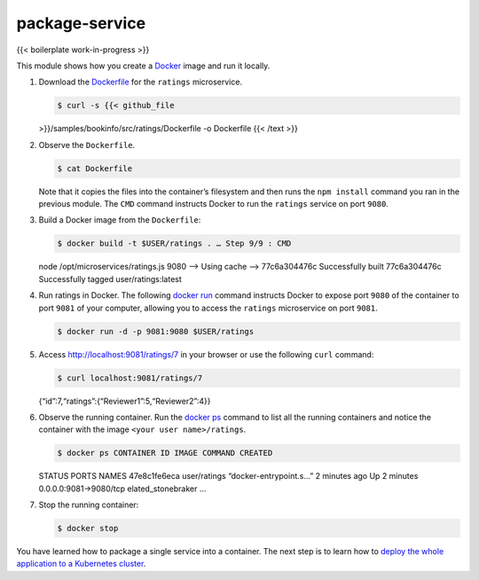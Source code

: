 package-service
============================================

{{< boilerplate work-in-progress >}}

This module shows how you create a `Docker <https://www.docker.com>`_
image and run it locally.

1. Download the
   `Dockerfile <https://docs.docker.com/engine/reference/builder/>`_
   for the ``ratings`` microservice.

   .. code:: sh

      $ curl -s {{< github_file
   >}}/samples/bookinfo/src/ratings/Dockerfile -o Dockerfile {{< /text
   >}}

2. Observe the ``Dockerfile``.

   .. code:: sh

      $ cat Dockerfile

   Note that it copies the files into the container’s filesystem and
   then runs the ``npm install`` command you ran in the previous module.
   The ``CMD`` command instructs Docker to run the ``ratings`` service
   on port ``9080``.

3. Build a Docker image from the ``Dockerfile``:

   .. code:: sh

      $ docker build -t $USER/ratings . … Step 9/9 : CMD
   node /opt/microservices/ratings.js 9080 —> Using cache —>
   77c6a304476c Successfully built 77c6a304476c Successfully tagged
   user/ratings:latest

4. Run ratings in Docker. The following `docker
   run <https://docs.docker.com/engine/reference/commandline/run/>`_
   command instructs Docker to expose port ``9080`` of the container to
   port ``9081`` of your computer, allowing you to access the
   ``ratings`` microservice on port ``9081``.

   .. code:: sh

      $ docker run -d -p 9081:9080 $USER/ratings

5. Access http://localhost:9081/ratings/7 in your browser or use the
   following ``curl`` command:

   .. code:: sh

      $ curl localhost:9081/ratings/7
   {“id”:7,“ratings”:{“Reviewer1”:5,“Reviewer2”:4}}

6. Observe the running container. Run the `docker
   ps <https://docs.docker.com/engine/reference/commandline/ps/>`_
   command to list all the running containers and notice the container
   with the image ``<your user name>/ratings``.

   .. code:: sh

      $ docker ps CONTAINER ID IMAGE COMMAND CREATED
   STATUS PORTS NAMES 47e8c1fe6eca user/ratings “docker-entrypoint.s…” 2
   minutes ago Up 2 minutes 0.0.0.0:9081->9080/tcp elated_stonebraker …


7. Stop the running container:

   .. code:: sh

      $ docker stop

You have learned how to package a single service into a container. The
next step is to learn how to `deploy the whole application to a
Kubernetes
cluster </docs/examples/microservices-istio/bookinfo-kubernetes>`_.
